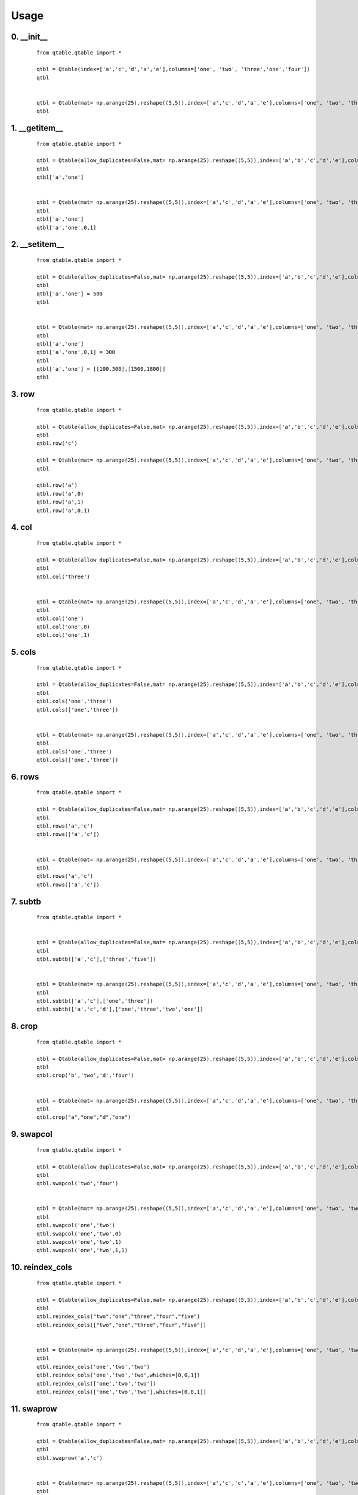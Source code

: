 Usage
=====

0. __init__
-----------

    ::
    
        from qtable.qtable import *
        
        qtbl = Qtable(index=['a','c','d','a','e'],columns=['one', 'two', 'three','one','four'])
        qtbl
        
        
        qtbl = Qtable(mat= np.arange(25).reshape((5,5)),index=['a','c','d','a','e'],columns=['one', 'two', 'three','one','four'])
        qtbl

.. image:: ./images/__init__.svg

1. __getitem__
--------------

    ::
    
        from qtable.qtable import *
        
        qtbl = Qtable(allow_duplicates=False,mat= np.arange(25).reshape((5,5)),index=['a','b','c','d','e'],columns=['one', 'two', 'three','four','five'])
        qtbl
        qtbl['a','one']
        
        
        qtbl = Qtable(mat= np.arange(25).reshape((5,5)),index=['a','c','d','a','e'],columns=['one', 'two', 'three','one','four'])
        qtbl
        qtbl['a','one']
        qtbl['a','one',0,1]
        
        
        

.. image:: ./images/__getitem__.svg

2. __setitem__
--------------

    ::
    
        from qtable.qtable import *
        
        qtbl = Qtable(allow_duplicates=False,mat= np.arange(25).reshape((5,5)),index=['a','b','c','d','e'],columns=['one', 'two', 'three','four','five'])
        qtbl
        qtbl['a','one'] = 500
        qtbl
        
        
        qtbl = Qtable(mat= np.arange(25).reshape((5,5)),index=['a','c','d','a','e'],columns=['one', 'two', 'three','one','four'])
        qtbl
        qtbl['a','one']
        qtbl['a','one',0,1] = 300
        qtbl
        qtbl['a','one'] = [[100,300],[1500,1800]]
        qtbl

.. image:: ./images/__setitem__.svg

3. row
------

    ::
    
        from qtable.qtable import *
        
        qtbl = Qtable(allow_duplicates=False,mat= np.arange(25).reshape((5,5)),index=['a','b','c','d','e'],columns=['one', 'two', 'three','four','five'])
        qtbl
        qtbl.row('c')
        
        qtbl = Qtable(mat= np.arange(25).reshape((5,5)),index=['a','c','d','a','e'],columns=['one', 'two', 'three','one','four'])
        qtbl
        
        qtbl.row('a')
        qtbl.row('a',0)
        qtbl.row('a',1)
        qtbl.row('a',0,1)

.. image:: ./images/row.svg

4. col
------

    ::
    
        from qtable.qtable import *
        
        qtbl = Qtable(allow_duplicates=False,mat= np.arange(25).reshape((5,5)),index=['a','b','c','d','e'],columns=['one', 'two', 'three','four','five'])
        qtbl
        qtbl.col('three')
        
        
        qtbl = Qtable(mat= np.arange(25).reshape((5,5)),index=['a','c','d','a','e'],columns=['one', 'two', 'three','one','four'])
        qtbl
        qtbl.col('one')
        qtbl.col('one',0)
        qtbl.col('one',1)

.. image:: ./images/col.svg

5. cols
-------

    ::
    
        from qtable.qtable import *
        
        qtbl = Qtable(allow_duplicates=False,mat= np.arange(25).reshape((5,5)),index=['a','b','c','d','e'],columns=['one', 'two', 'three','four','five'])
        qtbl
        qtbl.cols('one','three')
        qtbl.cols(['one','three'])
        
        
        qtbl = Qtable(mat= np.arange(25).reshape((5,5)),index=['a','c','d','a','e'],columns=['one', 'two', 'three','one','four'])
        qtbl
        qtbl.cols('one','three')
        qtbl.cols(['one','three'])
        
        
        

.. image:: ./images/cols.svg

6. rows
-------

    ::
    
        from qtable.qtable import *
        
        qtbl = Qtable(allow_duplicates=False,mat= np.arange(25).reshape((5,5)),index=['a','b','c','d','e'],columns=['one', 'two', 'three','four','five'])
        qtbl
        qtbl.rows('a','c')
        qtbl.rows(['a','c'])
        
        
        qtbl = Qtable(mat= np.arange(25).reshape((5,5)),index=['a','c','d','a','e'],columns=['one', 'two', 'three','one','four'])
        qtbl
        qtbl.rows('a','c')
        qtbl.rows(['a','c'])
        
        
        

.. image:: ./images/rows.svg

7. subtb
--------

    ::
    
        from qtable.qtable import *
        
        
        qtbl = Qtable(allow_duplicates=False,mat= np.arange(25).reshape((5,5)),index=['a','b','c','d','e'],columns=['one', 'two', 'three','four','five'])
        qtbl
        qtbl.subtb(['a','c'],['three','five'])
        
        
        qtbl = Qtable(mat= np.arange(25).reshape((5,5)),index=['a','c','d','a','e'],columns=['one', 'two', 'three','one','four'])
        qtbl
        qtbl.subtb(['a','c'],['one','three'])
        qtbl.subtb(['a','c','d'],['one','three','two','one'])

.. image:: ./images/subtb.svg

8. crop
-------

    ::
    
        from qtable.qtable import *
        
        qtbl = Qtable(allow_duplicates=False,mat= np.arange(25).reshape((5,5)),index=['a','b','c','d','e'],columns=['one', 'two', 'three','four','five'])
        qtbl
        qtbl.crop('b','two','d','four')
        
        
        qtbl = Qtable(mat= np.arange(25).reshape((5,5)),index=['a','c','d','a','e'],columns=['one', 'two', 'three','one','four'])
        qtbl
        qtbl.crop("a","one","d","one")
        
        
        

.. image:: ./images/crop.svg

9. swapcol
----------

    ::
    
        from qtable.qtable import *
        
        qtbl = Qtable(allow_duplicates=False,mat= np.arange(25).reshape((5,5)),index=['a','b','c','d','e'],columns=['one', 'two', 'three','four','five'])
        qtbl
        qtbl.swapcol('two','four')
        
        
        qtbl = Qtable(mat= np.arange(25).reshape((5,5)),index=['a','c','d','a','e'],columns=['one', 'two', 'two','one','four'])
        qtbl
        qtbl.swapcol('one','two')
        qtbl.swapcol('one','two',0)
        qtbl.swapcol('one','two',1)
        qtbl.swapcol('one','two',1,1)

.. image:: ./images/swapcol.svg

10. reindex_cols
----------------

    ::
    
        from qtable.qtable import *
        
        qtbl = Qtable(allow_duplicates=False,mat= np.arange(25).reshape((5,5)),index=['a','b','c','d','e'],columns=['one', 'two', 'three','four','five'])
        qtbl
        qtbl.reindex_cols("two","one","three","four","five")
        qtbl.reindex_cols(["two","one","three","four","five"])
        
        
        qtbl = Qtable(mat= np.arange(25).reshape((5,5)),index=['a','c','d','a','e'],columns=['one', 'two', 'two','one','four'])
        qtbl
        qtbl.reindex_cols('one','two','two')
        qtbl.reindex_cols('one','two','two',whiches=[0,0,1])
        qtbl.reindex_cols(['one','two','two'])
        qtbl.reindex_cols(['one','two','two'],whiches=[0,0,1])

.. image:: ./images/reindex_cols.svg

11. swaprow
-----------

    ::
    
        from qtable.qtable import *
        
        qtbl = Qtable(allow_duplicates=False,mat= np.arange(25).reshape((5,5)),index=['a','b','c','d','e'],columns=['one', 'two', 'three','four','five'])
        qtbl
        qtbl.swaprow('a','c')
        
        
        qtbl = Qtable(mat= np.arange(25).reshape((5,5)),index=['a','c','c','a','e'],columns=['one', 'two', 'two','one','four'])
        qtbl
        qtbl.swaprow('a','c')
        qtbl.swaprow('a','c',0)
        qtbl.swaprow('a','c',1)
        qtbl.swaprow('a','c',1,0)
        qtbl.swaprow('a','c',1,1)
        
        
        

.. image:: ./images/swaprow.svg

12. reindex_rows
----------------

    ::
    
        from qtable.qtable import *
        
        qtbl = Qtable(allow_duplicates=False,mat= np.arange(25).reshape((5,5)),index=['a','b','c','d','e'],columns=['one', 'two', 'three','four','five'])
        qtbl
        qtbl.reindex_rows("e","a","d","b","c")
        qtbl.reindex_rows(["e","a","d","b","c"])
        
        
        qtbl = Qtable(mat= np.arange(25).reshape((5,5)),index=['a','c','c','a','e'],columns=['one', 'two', 'two','one','four'])
        qtbl
        qtbl.reindex_rows("a","a","c","c")
        qtbl.reindex_rows(["a","a","c","c"])
        qtbl.reindex_rows("a","a","c","c",whiches=[0,1,0,1])

.. image:: ./images/reindex_rows.svg

13. rmcol
---------

    ::
    
        from qtable.qtable import *
        
        qtbl = Qtable(allow_duplicates=False,mat= np.arange(25).reshape((5,5)),index=['a','b','c','d','e'],columns=['one', 'two', 'three','four','five'])
        qtbl
        qtbl.rmcol("two")
        
        
        qtbl = Qtable(mat= np.arange(25).reshape((5,5)),index=['a','c','c','a','e'],columns=['one', 'two', 'two','one','four'])
        qtbl
        qtbl.rmcol('one')
        qtbl.rmcol('one',0)
        qtbl.rmcol('one',1)
        
        
        

.. image:: ./images/rmcol.svg

14. rmcols
----------

    ::
    
        from qtable.qtable import *
        
        qtbl = Qtable(allow_duplicates=False,mat= np.arange(25).reshape((5,5)),index=['a','b','c','d','e'],columns=['one', 'two', 'three','four','five'])
        qtbl
        qtbl.rmcols('one','two','four')
        qtbl.rmcols(['one','two','four'])
        
        
        qtbl = Qtable(mat= np.arange(25).reshape((5,5)),index=['a','c','c','a','e'],columns=['one', 'two', 'two','one','four'])
        qtbl
        qtbl.rmcols('one','two')
        qtbl.rmcols('one','two',whiches=[0,0])
        qtbl.rmcols('one','two',whiches=[0,1])
        qtbl.rmcols('one','two',whiches=[1,0])
        qtbl.rmcols('one','two',whiches=[1,1])
        
        
        

.. image:: ./images/rmcols.svg

15. rmrow
---------

    ::
    
        from qtable.qtable import *
        
        qtbl = Qtable(allow_duplicates=False,mat= np.arange(25).reshape((5,5)),index=['a','b','c','d','e'],columns=['one', 'two', 'three','four','five'])
        qtbl
        qtbl.rmrow("a")
        
        
        qtbl = Qtable(mat= np.arange(25).reshape((5,5)),index=['a','c','c','a','e'],columns=['one', 'two', 'two','one','four'])
        qtbl
        qtbl.rmrow('a')
        qtbl.rmrow('a',0)
        qtbl.rmrow('a',1)

.. image:: ./images/rmrow.svg

16. rmrows
----------

    ::
    
        from qtable.qtable import *
        
        qtbl = Qtable(allow_duplicates=False,mat= np.arange(25).reshape((5,5)),index=['a','b','c','d','e'],columns=['one', 'two', 'three','four','five'])
        qtbl
        qtbl.rmrows("a","c")
        qtbl.rmrows(["a","c"])
        
        
        qtbl = Qtable(mat= np.arange(25).reshape((5,5)),index=['a','c','c','a','e'],columns=['one', 'two', 'two','one','four'])
        qtbl
        qtbl.rmrows('a','c')
        qtbl.rmrows(['a','c'])
        qtbl.rmrows('a','c',whiches=[0,0])
        qtbl.rmrows('a','c',whiches=[0,1])
        qtbl.rmrows('a','c',whiches=[1,0])
        qtbl.rmrows('a','c',whiches=[1,1])
        
        
        

.. image:: ./images/rmrows.svg

17. insert_col-1
----------------

    ::
    
        from qtable.qtable import *
        
        qtbl = Qtable(allow_duplicates=False,mat= np.arange(25).reshape((5,5)),index=['a','b','c','d','e'],columns=['one', 'two', 'three','four','five'])
        qtbl
        
        qtbl.insert_col("two","x",100,200,300,400,500)
        qtbl.insert_col("two","x",[100,200,300,400,500])
        qtbl.insert_col("two",{"x":[100,200,300,400,500]})
        
        qtbl.insert_col(2,"x",100,200,300,400,500)
        qtbl.insert_col(2,"x",[100,200,300,400,500])
        qtbl.insert_col(2,{"x":[100,200,300,400,500]})

.. image:: ./images/insert_col-1.svg

18. insert_col-2
----------------

    ::
    
        from qtable.qtable import *
        
        qtbl = Qtable(mat= np.arange(25).reshape((5,5)),index=['a','c','c','a','e'],columns=['one', 'two', 'two','one','four'])
        qtbl
        qtbl.insert_col("two","four",100,200,300,400,500)
        qtbl.insert_col("two","four",[100,200,300,400,500])
        qtbl.insert_col("two",{"four":[100,200,300,400,500]})
        qtbl.insert_col(2,"four",100,200,300,400,500)
        qtbl.insert_col(2,"four",[100,200,300,400,500])
        qtbl.insert_col(2,{"four":[100,200,300,400,500]})
        
        qtbl.insert_col("two","four",[100,200,300,400,500],which=0)
        qtbl.insert_col("two","four",[100,200,300,400,500],which=1)

.. image:: ./images/insert_col-2.svg

19. insert_cols-1
-----------------

    ::
    
        from qtable.qtable import *
        
        qtbl = Qtable(allow_duplicates=False,mat= np.arange(25).reshape((5,5)),index=['a','b','c','d','e'],columns=['one', 'two', 'three','four','five'])
        qtbl
        
        qtbl.insert_cols("two","x",100,200,300,400,500,"y",1000,2000,3000,4000,5000)
        qtbl.insert_cols("two","x",[100,200,300,400,500],"y",[1000,2000,3000,4000,5000])
        qtbl.insert_cols("two",{"x":[100,200,300,400,500],"y":[1000,2000,3000,4000,5000]})
        qtbl.insert_cols("two","three",100,200,300,400,500,"three",1000,2000,3000,4000,5000)
        
        qtbl.insert_cols(2,"x",100,200,300,400,500,"y",1000,2000,3000,4000,5000)
        qtbl.insert_cols(2,"x",[100,200,300,400,500],"y",[1000,2000,3000,4000,5000])
        qtbl.insert_cols(2,{"x":[100,200,300,400,500],"y":[1000,2000,3000,4000,5000]})
        qtbl.insert_cols(2,"three",100,200,300,400,500,"three",1000,2000,3000,4000,5000)

.. image:: ./images/insert_cols-1.svg

20. insert_cols-2
-----------------

    ::
    
        from qtable.qtable import *
        
        qtbl = Qtable(mat= np.arange(25).reshape((5,5)),index=['a','c','c','a','e'],columns=['one', 'two', 'two','one','four'])
        qtbl
        qtbl.insert_cols("two",{"x":[100,200,300,400,500],"y":[1000,2000,3000,4000,5000]})
        qtbl.insert_cols("two","three",100,200,300,400,500,"three",1000,2000,3000,4000,5000)
        qtbl.insert_cols("two","three",[100,200,300,400,500],"three",[1000,2000,3000,4000,5000])
        
        qtbl.insert_cols(2,{"x":[100,200,300,400,500],"y":[1000,2000,3000,4000,5000]})
        qtbl.insert_cols(2,"three",100,200,300,400,500,"three",1000,2000,3000,4000,5000)
        qtbl.insert_cols(2,"three",[100,200,300,400,500],"three",[1000,2000,3000,4000,5000])
        
        qtbl.insert_cols("two","x",[100,200,300,400,500],"y",[1000,2000,3000,4000,5000],which=0)
        qtbl.insert_cols("two","x",[100,200,300,400,500],"y",[1000,2000,3000,4000,5000],which=1)
        
        
        

.. image:: ./images/insert_cols-2.svg

21. insert_row-1
----------------

    ::
    
        from qtable.qtable import *
        
        qtbl = Qtable(allow_duplicates=False,mat= np.arange(25).reshape((5,5)),index=['a','b','c','d','e'],columns=['one', 'two', 'three','four','five'])
        qtbl
        qtbl.insert_row("b","x",100,200,300,400,500)
        qtbl.insert_row("b","x",[100,200,300,400,500])
        qtbl.insert_row("b",{"x":[100,200,300,400,500]})
        qtbl.insert_row(2,"x",100,200,300,400,500)
        qtbl.insert_row(2,"x",[100,200,300,400,500])
        qtbl.insert_row(2,{"x":[100,200,300,400,500]})

.. image:: ./images/insert_row-1.svg

22. insert_row-2
----------------

    ::
    
        from qtable.qtable import *
        
        qtbl = Qtable(mat= np.arange(25).reshape((5,5)),index=['a','c','c','a','e'],columns=['one', 'two', 'two','one','four'])
        qtbl
        qtbl.insert_row("a","c",100,200,300,400,500)
        qtbl.insert_row("a","c",[100,200,300,400,500])
        qtbl.insert_row("a",{"c":[100,200,300,400,500]})
        qtbl.insert_row(0,"c",100,200,300,400,500)
        qtbl.insert_row(0,"c",[100,200,300,400,500])
        qtbl.insert_row(0,{"c":[100,200,300,400,500]})
        
        qtbl.insert_row("a","c",[100,200,300,400,500],which=0)
        qtbl.insert_row("a","c",[100,200,300,400,500],which=1)

.. image:: ./images/insert_row-2.svg

23. insert_rows-1
-----------------

    ::
    
        from qtable.qtable import *
        
        qtbl = Qtable(allow_duplicates=False,mat= np.arange(25).reshape((5,5)),index=['a','b','c','d','e'],columns=['one', 'two', 'three','four','five'])
        qtbl
        qtbl.insert_rows("b","x",100,200,300,400,500,"y",1000,2000,3000,4000,5000)
        qtbl.insert_rows("b","x",[100,200,300,400,500],"y",[1000,2000,3000,4000,5000])
        qtbl.insert_rows("b",{"x":[100,200,300,400,500],"y":[1000,2000,3000,4000,5000]})
        qtbl.insert_rows(2,"x",100,200,300,400,500,"y",1000,2000,3000,4000,5000)
        qtbl.insert_rows(2,"x",[100,200,300,400,500],"y",[1000,2000,3000,4000,5000])
        qtbl.insert_rows(2,{"x":[100,200,300,400,500],"y":[1000,2000,3000,4000,5000]})

.. image:: ./images/insert_rows-1.svg

24. insert_rows-2
-----------------

    ::
    
        from qtable.qtable import *
        
        qtbl = Qtable(mat= np.arange(25).reshape((5,5)),index=['a','c','c','a','e'],columns=['one', 'two', 'two','one','four'])
        qtbl
        
        qtbl.insert_rows("a","x",100,200,300,400,500,"y",1000,2000,3000,4000,5000)
        qtbl.insert_rows("a","x",[100,200,300,400,500],"y",[1000,2000,3000,4000,5000])
        qtbl.insert_rows("a",{"x":[100,200,300,400,500],"y":[1000,2000,3000,4000,5000]})
        qtbl.insert_rows(0,"x",100,200,300,400,500,"y",1000,2000,3000,4000,5000)
        qtbl.insert_rows(0,"x",[100,200,300,400,500],"y",[1000,2000,3000,4000,5000])
        qtbl.insert_rows(0,{"x":[100,200,300,400,500],"y":[1000,2000,3000,4000,5000]})
        
        qtbl.insert_rows("a","x",[100,200,300,400,500],"y",[1000,2000,3000,4000,5000],which=0)
        qtbl.insert_rows("a","x",[100,200,300,400,500],"y",[1000,2000,3000,4000,5000],which=1)

.. image:: ./images/insert_rows-2.svg

25. append_col-1
----------------

    ::
    
        from qtable.qtable import *
        
        qtbl = Qtable(allow_duplicates=False,mat= np.arange(25).reshape((5,5)),index=['a','b','c','d','e'],columns=['one', 'two', 'three','four','five'])
        qtbl
        
        qtbl.append_col("x",100,200,300,400,500)
        qtbl.append_col("x",[100,200,300,400,500])
        qtbl.append_col({"x":[100,200,300,400,500]})
        
        qtbl.append_col("x",100,200,300,400,500)
        qtbl.append_col("x",[100,200,300,400,500])
        qtbl.append_col({"x":[100,200,300,400,500]})

.. image:: ./images/append_col-1.svg

26. append_col-2
----------------

    ::
    
        from qtable.qtable import *
        
        qtbl = Qtable(mat= np.arange(25).reshape((5,5)),index=['a','c','c','a','e'],columns=['one', 'two', 'two','one','four'])
        qtbl
        qtbl.append_col("four",100,200,300,400,500)
        qtbl.append_col("four",[100,200,300,400,500])
        qtbl.append_col({"four":[100,200,300,400,500]})
        qtbl.append_col("four",100,200,300,400,500)
        qtbl.append_col("four",[100,200,300,400,500])
        qtbl.append_col({"four":[100,200,300,400,500]})

.. image:: ./images/append_col-2.svg

27. append_cols-1
-----------------

    ::
    
        from qtable.qtable import *
        
        qtbl = Qtable(allow_duplicates=False,mat= np.arange(25).reshape((5,5)),index=['a','b','c','d','e'],columns=['one', 'two', 'three','four','five'])
        qtbl
        
        qtbl.append_cols("x",100,200,300,400,500,"y",1000,2000,3000,4000,5000)
        qtbl.append_cols("x",[100,200,300,400,500],"y",[1000,2000,3000,4000,5000])
        qtbl.append_cols({"x":[100,200,300,400,500],"y":[1000,2000,3000,4000,5000]})
        qtbl.append_cols("three",100,200,300,400,500,"three",1000,2000,3000,4000,5000)
        
        qtbl.append_cols("x",100,200,300,400,500,"y",1000,2000,3000,4000,5000)
        qtbl.append_cols("x",[100,200,300,400,500],"y",[1000,2000,3000,4000,5000])
        qtbl.append_cols({"x":[100,200,300,400,500],"y":[1000,2000,3000,4000,5000]})
        qtbl.append_cols("three",100,200,300,400,500,"three",1000,2000,3000,4000,5000)

.. image:: ./images/append_cols-1.svg

28. append_cols-2
-----------------

    ::
    
        from qtable.qtable import *
        
        qtbl = Qtable(mat= np.arange(25).reshape((5,5)),index=['a','c','c','a','e'],columns=['one', 'two', 'two','one','four'])
        qtbl
        qtbl.append_cols({"x":[100,200,300,400,500],"y":[1000,2000,3000,4000,5000]})
        qtbl.append_cols("three",100,200,300,400,500,"three",1000,2000,3000,4000,5000)
        qtbl.append_cols("three",[100,200,300,400,500],"three",[1000,2000,3000,4000,5000])
        
        qtbl.append_cols({"x":[100,200,300,400,500],"y":[1000,2000,3000,4000,5000]})
        qtbl.append_cols("three",100,200,300,400,500,"three",1000,2000,3000,4000,5000)
        qtbl.append_cols("three",[100,200,300,400,500],"three",[1000,2000,3000,4000,5000])

.. image:: ./images/append_cols-2.svg

29. append_row-1
----------------

    ::
    
        from qtable.qtable import *
        
        qtbl = Qtable(allow_duplicates=False,mat= np.arange(25).reshape((5,5)),index=['a','b','c','d','e'],columns=['one', 'two', 'three','four','five'])
        qtbl
        qtbl.append_row("x",100,200,300,400,500)
        qtbl.append_row("x",[100,200,300,400,500])
        qtbl.append_row({"x":[100,200,300,400,500]})
        qtbl.append_row("x",100,200,300,400,500)
        qtbl.append_row("x",[100,200,300,400,500])
        qtbl.append_row({"x":[100,200,300,400,500]})

.. image:: ./images/append_row-1.svg

30. append_row-2
----------------

    ::
    
        from qtable.qtable import *
        
        qtbl = Qtable(mat= np.arange(25).reshape((5,5)),index=['a','c','c','a','e'],columns=['one', 'two', 'two','one','four'])
        qtbl
        qtbl.append_row("c",100,200,300,400,500)
        qtbl.append_row("c",[100,200,300,400,500])
        qtbl.append_row({"c":[100,200,300,400,500]})
        qtbl.append_row("c",100,200,300,400,500)
        qtbl.append_row("c",[100,200,300,400,500])
        qtbl.append_row({"c":[100,200,300,400,500]})
        
        
        

.. image:: ./images/append_row-2.svg

31. append_rows-1
-----------------

    ::
    
        from qtable.qtable import *
        
        qtbl = Qtable(allow_duplicates=False,mat= np.arange(25).reshape((5,5)),index=['a','b','c','d','e'],columns=['one', 'two', 'three','four','five'])
        qtbl
        qtbl.append_rows("x",100,200,300,400,500,"y",1000,2000,3000,4000,5000)
        qtbl.append_rows("x",[100,200,300,400,500],"y",[1000,2000,3000,4000,5000])
        qtbl.append_rows({"x":[100,200,300,400,500],"y":[1000,2000,3000,4000,5000]})
        qtbl.append_rows("x",100,200,300,400,500,"y",1000,2000,3000,4000,5000)
        qtbl.append_rows("x",[100,200,300,400,500],"y",[1000,2000,3000,4000,5000])
        qtbl.append_rows({"x":[100,200,300,400,500],"y":[1000,2000,3000,4000,5000]})
        
        
        

.. image:: ./images/append_rows-1.svg

32. append_rows-2
-----------------

    ::
    
        from qtable.qtable import *
        
        qtbl = Qtable(mat= np.arange(25).reshape((5,5)),index=['a','c','c','a','e'],columns=['one', 'two', 'two','one','four'])
        qtbl
        
        qtbl.append_rows("x",100,200,300,400,500,"y",1000,2000,3000,4000,5000)
        qtbl.append_rows("x",[100,200,300,400,500],"y",[1000,2000,3000,4000,5000])
        qtbl.append_rows({"x":[100,200,300,400,500],"y":[1000,2000,3000,4000,5000]})
        qtbl.append_rows("x",100,200,300,400,500,"y",1000,2000,3000,4000,5000)
        qtbl.append_rows("x",[100,200,300,400,500],"y",[1000,2000,3000,4000,5000])
        qtbl.append_rows({"x":[100,200,300,400,500],"y":[1000,2000,3000,4000,5000]})
        
        
        

.. image:: ./images/append_rows-2.svg

33. prepend_col-1
-----------------

    ::
    
        from qtable.qtable import *
        
        qtbl = Qtable(allow_duplicates=False,mat= np.arange(25).reshape((5,5)),index=['a','b','c','d','e'],columns=['one', 'two', 'three','four','five'])
        qtbl
        
        qtbl.prepend_col("x",100,200,300,400,500)
        qtbl.prepend_col("x",[100,200,300,400,500])
        qtbl.prepend_col({"x":[100,200,300,400,500]})
        
        qtbl.prepend_col("x",100,200,300,400,500)
        qtbl.prepend_col("x",[100,200,300,400,500])
        qtbl.prepend_col({"x":[100,200,300,400,500]})

.. image:: ./images/prepend_col-1.svg

34. prepend_col-2
-----------------

    ::
    
        from qtable.qtable import *
        
        qtbl = Qtable(mat= np.arange(25).reshape((5,5)),index=['a','c','c','a','e'],columns=['one', 'two', 'two','one','four'])
        qtbl
        qtbl.prepend_col("four",100,200,300,400,500)
        qtbl.prepend_col("four",[100,200,300,400,500])
        qtbl.prepend_col({"four":[100,200,300,400,500]})
        qtbl.prepend_col("four",100,200,300,400,500)
        qtbl.prepend_col("four",[100,200,300,400,500])
        qtbl.prepend_col({"four":[100,200,300,400,500]})
        
        
        

.. image:: ./images/prepend_col-2.svg

35. prepend_cols-1
------------------

    ::
    
        from qtable.qtable import *
        
        qtbl = Qtable(allow_duplicates=False,mat= np.arange(25).reshape((5,5)),index=['a','b','c','d','e'],columns=['one', 'two', 'three','four','five'])
        qtbl
        
        qtbl.prepend_cols("x",100,200,300,400,500,"y",1000,2000,3000,4000,5000)
        qtbl.prepend_cols("x",[100,200,300,400,500],"y",[1000,2000,3000,4000,5000])
        qtbl.prepend_cols({"x":[100,200,300,400,500],"y":[1000,2000,3000,4000,5000]})
        qtbl.prepend_cols("three",100,200,300,400,500,"three",1000,2000,3000,4000,5000)
        
        qtbl.prepend_cols("x",100,200,300,400,500,"y",1000,2000,3000,4000,5000)
        qtbl.prepend_cols("x",[100,200,300,400,500],"y",[1000,2000,3000,4000,5000])
        qtbl.prepend_cols({"x":[100,200,300,400,500],"y":[1000,2000,3000,4000,5000]})
        qtbl.prepend_cols("three",100,200,300,400,500,"three",1000,2000,3000,4000,5000)

.. image:: ./images/prepend_cols-1.svg

36. prepend_cols-2
------------------

    ::
    
        from qtable.qtable import *
        
        qtbl = Qtable(mat= np.arange(25).reshape((5,5)),index=['a','c','c','a','e'],columns=['one', 'two', 'two','one','four'])
        qtbl
        qtbl.prepend_cols({"x":[100,200,300,400,500],"y":[1000,2000,3000,4000,5000]})
        qtbl.prepend_cols("three",100,200,300,400,500,"three",1000,2000,3000,4000,5000)
        qtbl.prepend_cols("three",[100,200,300,400,500],"three",[1000,2000,3000,4000,5000])
        
        qtbl.prepend_cols({"x":[100,200,300,400,500],"y":[1000,2000,3000,4000,5000]})
        qtbl.prepend_cols("three",100,200,300,400,500,"three",1000,2000,3000,4000,5000)
        qtbl.prepend_cols("three",[100,200,300,400,500],"three",[1000,2000,3000,4000,5000])

.. image:: ./images/prepend_cols-2.svg

37. prepend_row-1
-----------------

    ::
    
        from qtable.qtable import *
        
        qtbl = Qtable(allow_duplicates=False,mat= np.arange(25).reshape((5,5)),index=['a','b','c','d','e'],columns=['one', 'two', 'three','four','five'])
        qtbl
        qtbl.prepend_row("x",100,200,300,400,500)
        qtbl.prepend_row("x",[100,200,300,400,500])
        qtbl.prepend_row({"x":[100,200,300,400,500]})
        qtbl.prepend_row("x",100,200,300,400,500)
        qtbl.prepend_row("x",[100,200,300,400,500])
        qtbl.prepend_row({"x":[100,200,300,400,500]})

.. image:: ./images/prepend_row-1.svg

38. prepend_row-2
-----------------

    ::
    
        from qtable.qtable import *
        
        qtbl = Qtable(mat= np.arange(25).reshape((5,5)),index=['a','c','c','a','e'],columns=['one', 'two', 'two','one','four'])
        qtbl
        qtbl.prepend_row("c",100,200,300,400,500)
        qtbl.prepend_row("c",[100,200,300,400,500])
        qtbl.prepend_row({"c":[100,200,300,400,500]})
        qtbl.prepend_row("c",100,200,300,400,500)
        qtbl.prepend_row("c",[100,200,300,400,500])
        qtbl.prepend_row({"c":[100,200,300,400,500]})
        
        
        
        

.. image:: ./images/prepend_row-2.svg

39. prepend_rows-1
------------------

    ::
    
        from qtable.qtable import *
        
        qtbl = Qtable(allow_duplicates=False,mat= np.arange(25).reshape((5,5)),index=['a','b','c','d','e'],columns=['one', 'two', 'three','four','five'])
        qtbl
        qtbl.prepend_rows("x",100,200,300,400,500,"y",1000,2000,3000,4000,5000)
        qtbl.prepend_rows("x",[100,200,300,400,500],"y",[1000,2000,3000,4000,5000])
        qtbl.prepend_rows({"x":[100,200,300,400,500],"y":[1000,2000,3000,4000,5000]})
        qtbl.prepend_rows("x",100,200,300,400,500,"y",1000,2000,3000,4000,5000)
        qtbl.prepend_rows("x",[100,200,300,400,500],"y",[1000,2000,3000,4000,5000])
        qtbl.prepend_rows({"x":[100,200,300,400,500],"y":[1000,2000,3000,4000,5000]})
        
        
        

.. image:: ./images/prepend_rows-1.svg

40. prepend_rows-2
------------------

    ::
    
        from qtable.qtable import *
        
        qtbl = Qtable(mat= np.arange(25).reshape((5,5)),index=['a','c','c','a','e'],columns=['one', 'two', 'two','one','four'])
        qtbl
        
        qtbl.prepend_rows("x",100,200,300,400,500,"y",1000,2000,3000,4000,5000)
        qtbl.prepend_rows("x",[100,200,300,400,500],"y",[1000,2000,3000,4000,5000])
        qtbl.prepend_rows({"x":[100,200,300,400,500],"y":[1000,2000,3000,4000,5000]})
        qtbl.prepend_rows("x",100,200,300,400,500,"y",1000,2000,3000,4000,5000)
        qtbl.prepend_rows("x",[100,200,300,400,500],"y",[1000,2000,3000,4000,5000])
        qtbl.prepend_rows({"x":[100,200,300,400,500],"y":[1000,2000,3000,4000,5000]})
        
        
        

.. image:: ./images/prepend_rows-2.svg

41. transpose
-------------

    ::
    
        from qtable.qtable import *
        
        qtbl = Qtable(allow_duplicates=False,mat= np.arange(25).reshape((5,5)),index=['a','b','c','d','e'],columns=['one', 'two', 'three','four','five'])
        qtbl
        qtbl.transpose()
        
        
        qtbl = Qtable(mat= np.arange(25).reshape((5,5)),index=['a','c','c','a','e'],columns=['one', 'two', 'two','one','four'])
        qtbl
        qtbl.transpose()

.. image:: ./images/transpose.svg

42. rename_cols
---------------

    ::
    
        from qtable.qtable import *
        
        qtbl = Qtable(allow_duplicates=False,mat= np.arange(25).reshape((5,5)),index=['a','b','c','d','e'],columns=['one', 'two', 'three','four','five'])
        qtbl
        qtbl.rename_cols("C0","C1","C2","C3","C4")
        qtbl.rename_cols(["C0","C1","C2","C3","C4"])
        
        
        qtbl = Qtable(mat= np.arange(25).reshape((5,5)),index=['a','c','c','a','e'],columns=['one', 'two', 'two','one','four'])
        qtbl
        qtbl.rename_rows("R0","R1","R2","R3","R4")
        qtbl.rename_rows(["R0","R1","R2","R3","R4"])

.. image:: ./images/rename_cols.svg

43. repl_col-1
--------------

    ::
    
        from qtable.qtable import *
        
        qtbl = Qtable(allow_duplicates=False,mat= np.arange(25).reshape((5,5)),index=['a','b','c','d','e'],columns=['one', 'two', 'three','four','five'])
        qtbl
        qtbl.repl_col("three","x",100,200,300,400,500)
        qtbl.repl_col("three","x",[100,200,300,400,500])
        qtbl.repl_col("three",{"x":[100,200,300,400,500]})
        qtbl.repl_col(2,"x",100,200,300,400,500)
        qtbl.repl_col(2,"x",[100,200,300,400,500])
        qtbl.repl_col(2,{"x":[100,200,300,400,500]})

.. image:: ./images/repl_col-1.svg

44. repl_col-2
--------------

    ::
    
        from qtable.qtable import *
        
        qtbl = Qtable(mat= np.arange(25).reshape((5,5)),index=['a','c','c','a','e'],columns=['one', 'two', 'two','one','four'])
        qtbl
        
        qtbl.repl_col("two","x",100,200,300,400,500)
        qtbl.repl_col("two","x",[100,200,300,400,500])
        qtbl.repl_col("two",{"x":[100,200,300,400,500]})
        qtbl.repl_col(2,"x",100,200,300,400,500)
        qtbl.repl_col(2,"x",[100,200,300,400,500])
        qtbl.repl_col(2,{"x":[100,200,300,400,500]})
        qtbl.repl_col("two","x",[100,200,300,400,500],which=0)
        qtbl.repl_col("two","x",[100,200,300,400,500],which=1)
        
        
        

.. image:: ./images/repl_col-2.svg

45. repl_cols
-------------

    ::
    
        from qtable.qtable import *
        
        qtbl = Qtable(allow_duplicates=False,mat= np.arange(25).reshape((5,5)),index=['a','b','c','d','e'],columns=['one', 'two', 'three','four','five'])
        qtbl
        qtbl.repl_cols(["one","two"],"x",100,200,300,400,500,"y",1000,2000,3000,4000,5000)
        
        qtbl = Qtable(mat= np.arange(25).reshape((5,5)),index=['a','c','c','a','e'],columns=['one', 'two', 'two','one','four'])
        qtbl
        qtbl.repl_cols(["one","two"],"x",100,200,300,400,500,"y",1000,2000,3000,4000,5000)
        qtbl.repl_cols(["one","two"],"x",100,200,300,400,500,"y",1000,2000,3000,4000,5000,whiches=[0,0])
        qtbl.repl_cols(["one","two"],"x",100,200,300,400,500,"y",1000,2000,3000,4000,5000,whiches=[0,1])
        qtbl.repl_cols(["one","two"],"x",100,200,300,400,500,"y",1000,2000,3000,4000,5000,whiches=[1,0])
        qtbl.repl_cols(["one","two"],"x",100,200,300,400,500,"y",1000,2000,3000,4000,5000,whiches=[1,1])
        
        
        

.. image:: ./images/repl_cols.svg

46. repl_row-1
--------------

    ::
    
        from qtable.qtable import *
        
        qtbl = Qtable(allow_duplicates=False,mat= np.arange(25).reshape((5,5)),index=['a','b','c','d','e'],columns=['one', 'two', 'three','four','five'])
        qtbl
        qtbl.repl_row("b","bb",100,200,300,400,500)
        qtbl.repl_row("b","bb",[100,200,300,400,500])
        qtbl.repl_row("b",{"bb":[100,200,300,400,500]})
        qtbl.repl_row(1,"bb",100,200,300,400,500)
        qtbl.repl_row(1,"bb",[100,200,300,400,500])
        qtbl.repl_row(1,{"bb":[100,200,300,400,500]})
        
        
        

.. image:: ./images/repl_row-1.svg

47. repl_row-2
--------------

    ::
    
        from qtable.qtable import *
        
        qtbl = Qtable(mat= np.arange(25).reshape((5,5)),index=['a','c','c','a','e'],columns=['one', 'two', 'two','one','four'])
        qtbl
        
        qtbl.repl_row("a","aa",100,200,300,400,500)
        qtbl.repl_row("a","aa",[100,200,300,400,500])
        qtbl.repl_row("a",{"aa":[100,200,300,400,500]})
        
        qtbl.repl_row("a","aa",[100,200,300,400,500],which=1)
        
        
        

.. image:: ./images/repl_row-2.svg

48. repl_rows
-------------

    ::
    
        from qtable.qtable import *
        
        qtbl = Qtable(allow_duplicates=False,mat= np.arange(25).reshape((5,5)),index=['a','b','c','d','e'],columns=['one', 'two', 'three','four','five'])
        qtbl
        qtbl.repl_rows(["b","c"],"x",100,200,300,400,500,"y",1000,2000,3000,4000,5000)
        
        
        qtbl = Qtable(mat= np.arange(25).reshape((5,5)),index=['a','c','c','a','e'],columns=['one', 'two', 'two','one','four'])
        qtbl
        qtbl.repl_rows(["a","c"],"x",100,200,300,400,500,"y",1000,2000,3000,4000,5000,whiches=[0,0])
        qtbl.repl_rows(["a","c"],"x",100,200,300,400,500,"y",1000,2000,3000,4000,5000,whiches=[0,1])
        qtbl.repl_rows(["a","c"],"x",100,200,300,400,500,"y",1000,2000,3000,4000,5000,whiches=[1,0])
        qtbl.repl_rows(["a","c"],"x",100,200,300,400,500,"y",1000,2000,3000,4000,5000,whiches=[1,1])
        
        
        

.. image:: ./images/repl_rows.svg

49. flipud
----------

    ::
    
        from qtable.qtable import *
        
        qtbl = Qtable(allow_duplicates=False,mat= np.arange(25).reshape((5,5)),index=['a','b','c','d','e'],columns=['one', 'two', 'three','four','five'])
        qtbl
        qtbl.flipud()
        
        qtbl = Qtable(mat= np.arange(25).reshape((5,5)),index=['a','c','c','a','e'],columns=['one', 'two', 'two','one','four'])
        qtbl
        qtbl.flipud()

.. image:: ./images/flipud.svg

50. fliplr
----------

    ::
    
        from qtable.qtable import *
        
        qtbl = Qtable(allow_duplicates=False,mat= np.arange(25).reshape((5,5)),index=['a','b','c','d','e'],columns=['one', 'two', 'three','four','five'])
        qtbl
        qtbl.fliplr()
        
        qtbl = Qtable(mat= np.arange(25).reshape((5,5)),index=['a','c','c','a','e'],columns=['one', 'two', 'two','one','four'])
        qtbl
        qtbl.fliplr()
        
        
        

.. image:: ./images/fliplr.svg

